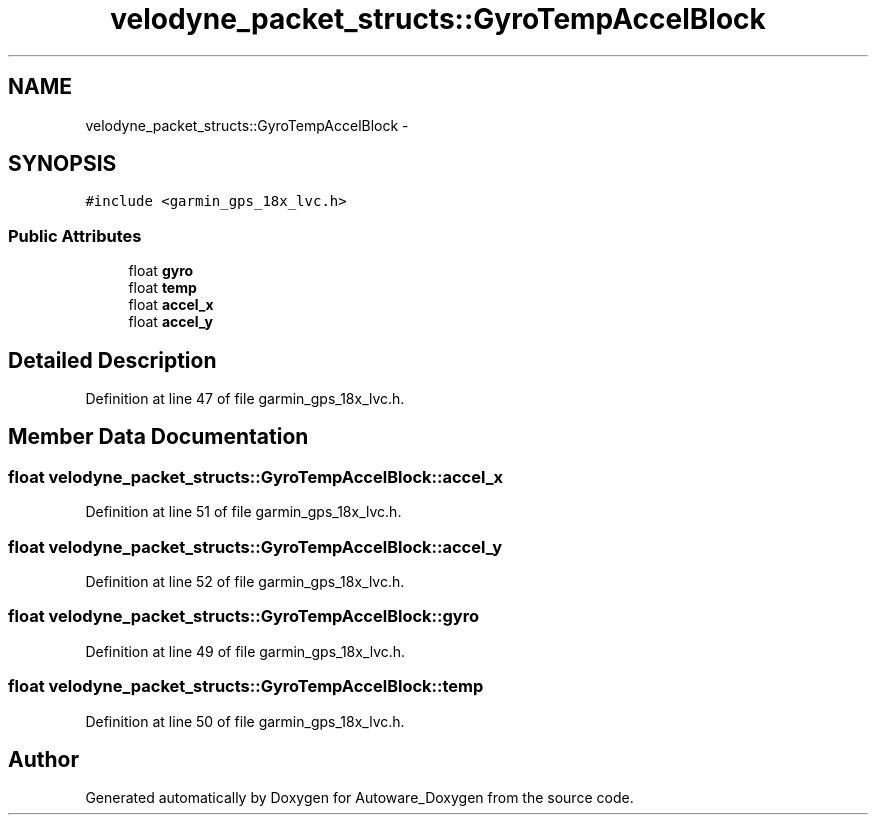 .TH "velodyne_packet_structs::GyroTempAccelBlock" 3 "Fri May 22 2020" "Autoware_Doxygen" \" -*- nroff -*-
.ad l
.nh
.SH NAME
velodyne_packet_structs::GyroTempAccelBlock \- 
.SH SYNOPSIS
.br
.PP
.PP
\fC#include <garmin_gps_18x_lvc\&.h>\fP
.SS "Public Attributes"

.in +1c
.ti -1c
.RI "float \fBgyro\fP"
.br
.ti -1c
.RI "float \fBtemp\fP"
.br
.ti -1c
.RI "float \fBaccel_x\fP"
.br
.ti -1c
.RI "float \fBaccel_y\fP"
.br
.in -1c
.SH "Detailed Description"
.PP 
Definition at line 47 of file garmin_gps_18x_lvc\&.h\&.
.SH "Member Data Documentation"
.PP 
.SS "float velodyne_packet_structs::GyroTempAccelBlock::accel_x"

.PP
Definition at line 51 of file garmin_gps_18x_lvc\&.h\&.
.SS "float velodyne_packet_structs::GyroTempAccelBlock::accel_y"

.PP
Definition at line 52 of file garmin_gps_18x_lvc\&.h\&.
.SS "float velodyne_packet_structs::GyroTempAccelBlock::gyro"

.PP
Definition at line 49 of file garmin_gps_18x_lvc\&.h\&.
.SS "float velodyne_packet_structs::GyroTempAccelBlock::temp"

.PP
Definition at line 50 of file garmin_gps_18x_lvc\&.h\&.

.SH "Author"
.PP 
Generated automatically by Doxygen for Autoware_Doxygen from the source code\&.
